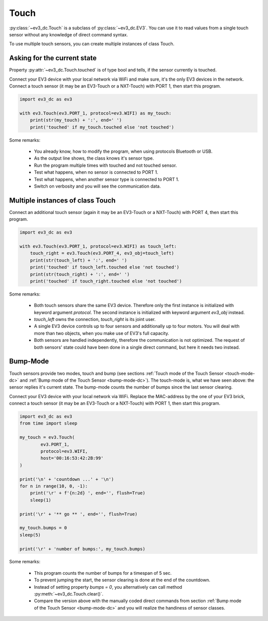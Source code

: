 #####
Touch
#####

:py:class:`~ev3_dc.Touch` is a subclass of :py:class:`~ev3_dc.EV3`.
You can use it to read values from a single touch sensor without any knowledge of direct
command syntax.

To use multiple touch sensors, you can create multiple instances of class Touch.


++++++++++++++++++++++++++++
Asking for the current state
++++++++++++++++++++++++++++

Property :py:attr:`~ev3_dc.Touch.touched` is of type bool and tells,
if the sensor currently is touched.

Connect your EV3 device with your local network via WiFi and make
sure, it's the only EV3 devices in the network. Connect a touch
sensor (it may be an EV3-Touch or a NXT-Touch) with PORT 1, then start
this program.
            

.. code:: python3

  import ev3_dc as ev3
  
  with ev3.Touch(ev3.PORT_1, protocol=ev3.WIFI) as my_touch:
      print(str(my_touch) + ':', end=' ')
      print('touched' if my_touch.touched else 'not touched')
    
Some remarks:

  - You already know, how to modify the program, when using protocols
    Bluetooth or USB.
  - As the output line shows, the class knows it's sensor type.
  - Run the program multiple times with touched and not touched sensor.
  - Test what happens, when no sensor is connected to PORT 1.
  - Test what happens, when another sensor type is connected to PORT 1.
  - Switch on verbosity and you will see the communication data.


+++++++++++++++++++++++++++++++++
Multiple instances of class Touch
+++++++++++++++++++++++++++++++++

Connect an additional touch sensor (again it may be an EV3-Touch or a
NXT-Touch) with PORT 4, then start this program.
            

.. code:: python3

  import ev3_dc as ev3
  
  with ev3.Touch(ev3.PORT_1, protocol=ev3.WIFI) as touch_left:
      touch_right = ev3.Touch(ev3.PORT_4, ev3_obj=touch_left)
      print(str(touch_left) + ':', end=' ')
      print('touched' if touch_left.touched else 'not touched')
      print(str(touch_right) + ':', end=' ')
      print('touched' if touch_right.touched else 'not touched')
    
Some remarks:

  - Both touch sensors share the same EV3 device. Therefore only the
    first instance is initialized with keyword argument
    *protocol*. The second instance is initialized with keyword
    argument *ev3_obj* instead.
  - *touch_left* owns the connection, *touch_right* is its joint user.
  - A single EV3 device controls up to four sensors and additionally
    up to four motors. You will deal with more than two objects, when
    you make use of EV3's full capacity.
  - Both sensors are handled independently, therefore the
    communication is not optimized. The request of both sensors' state
    could have been done in a single direct command, but here it needs
    two instead.


.. _bump_mode:

+++++++++
Bump-Mode
+++++++++

Touch sensors provide two modes, touch and bump (see sections
:ref:`Touch mode of the Touch Sensor <touch-mode-dc>` and :ref:`Bump
mode of the Touch Sensor <bump-mode-dc>`). The touch-mode is, what we
have seen above: the sensor replies it's current state. The bump-mode
counts the number of bumps since the last sensor clearing.

Connect your EV3 device with your local network via WiFi.
Replace the MAC-address by the one of your EV3 brick, connect a touch sensor
(it may be an EV3-Touch or a NXT-Touch)
with PORT 1, then start this program.

.. code:: python3

  import ev3_dc as ev3
  from time import sleep
  
  my_touch = ev3.Touch(
          ev3.PORT_1,
          protocol=ev3.WIFI,
          host='00:16:53:42:2B:99'
  )
  
  print('\n' + 'countdown ...' + '\n')
  for n in range(10, 0, -1):
      print('\r' + f'{n:2d} ', end='', flush=True)
      sleep(1)
  
  print('\r' + '** go ** ', end='', flush=True)
  
  my_touch.bumps = 0
  sleep(5)
  
  print('\r' + 'number of bumps:', my_touch.bumps)
    
Some remarks:

  - This program counts the number of bumps for a timespan of 5 sec.
  - To prevent jumping the start, the sensor clearing is done at the
    end of the countdown.
  - Instead of setting property *bumps = 0*, you alternatively can
    call method :py:meth:`~ev3_dc.Touch.clear()`.
  - Compare the version above with the manually coded direct commands
    from section :ref:`Bump mode of the Touch Sensor <bump-mode-dc>`
    and you will realize the handiness of sensor classes.



 
